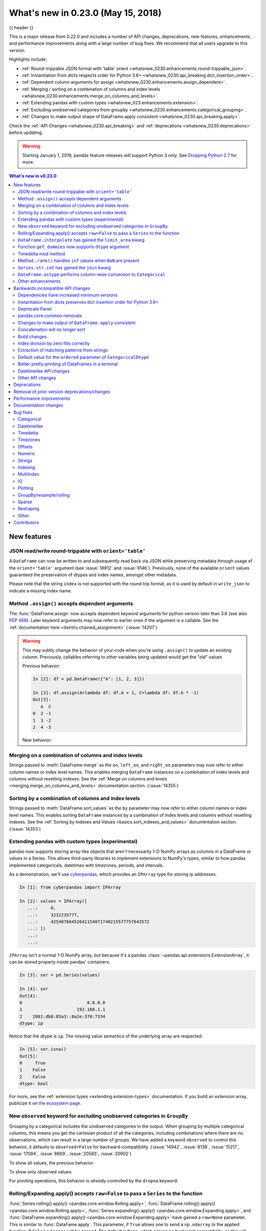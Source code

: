 .. _whatsnew_0230:

What's new in 0.23.0 (May 15, 2018)
-----------------------------------

{{ header }}

.. ipython:: python
   :suppress:

   from pandas import *  # noqa F401, F403


This is a major release from 0.22.0 and includes a number of API changes,
deprecations, new features, enhancements, and performance improvements along
with a large number of bug fixes. We recommend that all users upgrade to this
version.

Highlights include:

- :ref:`Round-trippable JSON format with 'table' orient <whatsnew_0230.enhancements.round-trippable_json>`.
- :ref:`Instantiation from dicts respects order for Python 3.6+ <whatsnew_0230.api_breaking.dict_insertion_order>`.
- :ref:`Dependent column arguments for assign <whatsnew_0230.enhancements.assign_dependent>`.
- :ref:`Merging / sorting on a combination of columns and index levels <whatsnew_0230.enhancements.merge_on_columns_and_levels>`.
- :ref:`Extending pandas with custom types <whatsnew_023.enhancements.extension>`.
- :ref:`Excluding unobserved categories from groupby <whatsnew_0230.enhancements.categorical_grouping>`.
- :ref:`Changes to make output shape of DataFrame.apply consistent <whatsnew_0230.api_breaking.apply>`.

Check the :ref:`API Changes <whatsnew_0230.api_breaking>` and :ref:`deprecations <whatsnew_0230.deprecations>` before updating.

.. warning::

   Starting January 1, 2019, pandas feature releases will support Python 3 only.
   See `Dropping Python 2.7 <https://pandas.pydata.org/pandas-docs/version/0.24/install.html#install-dropping-27>`_ for more.

.. contents:: What's new in v0.23.0
    :local:
    :backlinks: none
    :depth: 2

.. _whatsnew_0230.enhancements:

New features
~~~~~~~~~~~~

.. _whatsnew_0230.enhancements.round-trippable_json:

JSON read/write round-trippable with ``orient='table'``
^^^^^^^^^^^^^^^^^^^^^^^^^^^^^^^^^^^^^^^^^^^^^^^^^^^^^^^

A ``DataFrame`` can now be written to and subsequently read back via JSON while preserving metadata through usage of the ``orient='table'`` argument (see :issue:`18912` and :issue:`9146`). Previously, none of the available ``orient`` values guaranteed the preservation of dtypes and index names, amongst other metadata.

.. ipython:: python

   df = pd.DataFrame(
       {
           "foo": [1, 2, 3, 4],
           "bar": ["a", "b", "c", "d"],
           "baz": pd.date_range("2018-01-01", freq="d", periods=4),
           "qux": pd.Categorical(["a", "b", "c", "c"]),
       },
       index=pd.Index(range(4), name="idx"),
   )
   df
   df.dtypes
   df.to_json("test.json", orient="table")
   new_df = pd.read_json("test.json", orient="table")
   new_df
   new_df.dtypes

Please note that the string ``index`` is not supported with the round trip format, as it is used by default in ``write_json`` to indicate a missing index name.

.. ipython:: python
   :okwarning:

   df.index.name = "index"

   df.to_json("test.json", orient="table")
   new_df = pd.read_json("test.json", orient="table")
   new_df
   new_df.dtypes

.. ipython:: python
   :suppress:

   import os

   os.remove("test.json")


.. _whatsnew_0230.enhancements.assign_dependent:


Method ``.assign()`` accepts dependent arguments
^^^^^^^^^^^^^^^^^^^^^^^^^^^^^^^^^^^^^^^^^^^^^^^^

The :func:`DataFrame.assign` now accepts dependent keyword arguments for python version later than 3.6 (see also `PEP 468
<https://www.python.org/dev/peps/pep-0468/>`_). Later keyword arguments may now refer to earlier ones if the argument is a callable. See the
:ref:`documentation here <dsintro.chained_assignment>` (:issue:`14207`)

.. ipython:: python

    df = pd.DataFrame({"A": [1, 2, 3]})
    df
    df.assign(B=df.A, C=lambda x: x["A"] + x["B"])

.. warning::

  This may subtly change the behavior of your code when you're
  using ``.assign()`` to update an existing column. Previously, callables
  referring to other variables being updated would get the "old" values

  Previous behavior:

  .. code-block:: ipython

      In [2]: df = pd.DataFrame({"A": [1, 2, 3]})

      In [3]: df.assign(A=lambda df: df.A + 1, C=lambda df: df.A * -1)
      Out[3]:
         A  C
      0  2 -1
      1  3 -2
      2  4 -3

  New behavior:

  .. ipython:: python

      df.assign(A=df.A + 1, C=lambda df: df.A * -1)



.. _whatsnew_0230.enhancements.merge_on_columns_and_levels:

Merging on a combination of columns and index levels
^^^^^^^^^^^^^^^^^^^^^^^^^^^^^^^^^^^^^^^^^^^^^^^^^^^^

Strings passed to :meth:`DataFrame.merge` as the ``on``, ``left_on``, and ``right_on``
parameters may now refer to either column names or index level names.
This enables merging ``DataFrame`` instances on a combination of index levels
and columns without resetting indexes. See the :ref:`Merge on columns and
levels <merging.merge_on_columns_and_levels>` documentation section.
(:issue:`14355`)

.. ipython:: python

   left_index = pd.Index(["K0", "K0", "K1", "K2"], name="key1")

   left = pd.DataFrame(
       {
           "A": ["A0", "A1", "A2", "A3"],
           "B": ["B0", "B1", "B2", "B3"],
           "key2": ["K0", "K1", "K0", "K1"],
       },
       index=left_index,
   )

   right_index = pd.Index(["K0", "K1", "K2", "K2"], name="key1")

   right = pd.DataFrame(
       {
           "C": ["C0", "C1", "C2", "C3"],
           "D": ["D0", "D1", "D2", "D3"],
           "key2": ["K0", "K0", "K0", "K1"],
       },
       index=right_index,
   )

   left.merge(right, on=["key1", "key2"])

.. _whatsnew_0230.enhancements.sort_by_columns_and_levels:

Sorting by a combination of columns and index levels
^^^^^^^^^^^^^^^^^^^^^^^^^^^^^^^^^^^^^^^^^^^^^^^^^^^^

Strings passed to :meth:`DataFrame.sort_values` as the ``by`` parameter may
now refer to either column names or index level names.  This enables sorting
``DataFrame`` instances by a combination of index levels and columns without
resetting indexes. See the :ref:`Sorting by Indexes and Values
<basics.sort_indexes_and_values>` documentation section.
(:issue:`14353`)

.. ipython:: python

   # Build MultiIndex
   idx = pd.MultiIndex.from_tuples(
       [("a", 1), ("a", 2), ("a", 2), ("b", 2), ("b", 1), ("b", 1)]
   )
   idx.names = ["first", "second"]

   # Build DataFrame
   df_multi = pd.DataFrame({"A": np.arange(6, 0, -1)}, index=idx)
   df_multi

   # Sort by 'second' (index) and 'A' (column)
   df_multi.sort_values(by=["second", "A"])


.. _whatsnew_023.enhancements.extension:

Extending pandas with custom types (experimental)
^^^^^^^^^^^^^^^^^^^^^^^^^^^^^^^^^^^^^^^^^^^^^^^^^

pandas now supports storing array-like objects that aren't necessarily 1-D NumPy
arrays as columns in a DataFrame or values in a Series. This allows third-party
libraries to implement extensions to NumPy's types, similar to how pandas
implemented categoricals, datetimes with timezones, periods, and intervals.

As a demonstration, we'll use cyberpandas_, which provides an ``IPArray`` type
for storing ip addresses.

.. code-block:: ipython

   In [1]: from cyberpandas import IPArray

   In [2]: values = IPArray([
      ...:     0,
      ...:     3232235777,
      ...:     42540766452641154071740215577757643572
      ...: ])
      ...:
      ...:

``IPArray`` isn't a normal 1-D NumPy array, but because it's a pandas
:class:`~pandas.api.extensions.ExtensionArray`, it can be stored properly inside pandas' containers.

.. code-block:: ipython

   In [3]: ser = pd.Series(values)

   In [4]: ser
   Out[4]:
   0                         0.0.0.0
   1                     192.168.1.1
   2    2001:db8:85a3::8a2e:370:7334
   dtype: ip

Notice that the dtype is ``ip``. The missing value semantics of the underlying
array are respected:

.. code-block:: ipython

   In [5]: ser.isna()
   Out[5]:
   0     True
   1    False
   2    False
   dtype: bool

For more, see the :ref:`extension types <extending.extension-types>`
documentation. If you build an extension array, publicize it on `the ecosystem page <https://pandas.pydata.org/community/ecosystem.html>`_.

.. _cyberpandas: https://cyberpandas.readthedocs.io/en/latest/


.. _whatsnew_0230.enhancements.categorical_grouping:

New ``observed`` keyword for excluding unobserved categories in ``GroupBy``
^^^^^^^^^^^^^^^^^^^^^^^^^^^^^^^^^^^^^^^^^^^^^^^^^^^^^^^^^^^^^^^^^^^^^^^^^^^

Grouping by a categorical includes the unobserved categories in the output.
When grouping by multiple categorical columns, this means you get the cartesian product of all the
categories, including combinations where there are no observations, which can result in a large
number of groups. We have added a keyword ``observed`` to control this behavior, it defaults to
``observed=False`` for backward-compatibility. (:issue:`14942`, :issue:`8138`, :issue:`15217`, :issue:`17594`, :issue:`8669`, :issue:`20583`, :issue:`20902`)

.. ipython:: python

   cat1 = pd.Categorical(["a", "a", "b", "b"], categories=["a", "b", "z"], ordered=True)
   cat2 = pd.Categorical(["c", "d", "c", "d"], categories=["c", "d", "y"], ordered=True)
   df = pd.DataFrame({"A": cat1, "B": cat2, "values": [1, 2, 3, 4]})
   df["C"] = ["foo", "bar"] * 2
   df

To show all values, the previous behavior:

.. ipython:: python

   df.groupby(["A", "B", "C"], observed=False).count()


To show only observed values:

.. ipython:: python

   df.groupby(["A", "B", "C"], observed=True).count()

For pivoting operations, this behavior is *already* controlled by the ``dropna`` keyword:

.. ipython:: python

   cat1 = pd.Categorical(["a", "a", "b", "b"], categories=["a", "b", "z"], ordered=True)
   cat2 = pd.Categorical(["c", "d", "c", "d"], categories=["c", "d", "y"], ordered=True)
   df = pd.DataFrame({"A": cat1, "B": cat2, "values": [1, 2, 3, 4]})
   df

.. ipython:: python

   pd.pivot_table(df, values="values", index=["A", "B"], dropna=True)
   pd.pivot_table(df, values="values", index=["A", "B"], dropna=False)


.. _whatsnew_0230.enhancements.window_raw:

Rolling/Expanding.apply() accepts ``raw=False`` to pass a ``Series`` to the function
^^^^^^^^^^^^^^^^^^^^^^^^^^^^^^^^^^^^^^^^^^^^^^^^^^^^^^^^^^^^^^^^^^^^^^^^^^^^^^^^^^^^

:func:`Series.rolling().apply() <pandas.core.window.Rolling.apply>`, :func:`DataFrame.rolling().apply() <pandas.core.window.Rolling.apply>`,
:func:`Series.expanding().apply() <pandas.core.window.Expanding.apply>`, and :func:`DataFrame.expanding().apply() <pandas.core.window.Expanding.apply>` have gained a ``raw=None`` parameter.
This is similar to :func:`DataFame.apply`. This parameter, if ``True`` allows one to send a ``np.ndarray`` to the applied function. If ``False`` a ``Series`` will be passed. The
default is ``None``, which preserves backward compatibility, so this will default to ``True``, sending an ``np.ndarray``.
In a future version the default will be changed to ``False``, sending a ``Series``. (:issue:`5071`, :issue:`20584`)

.. ipython:: python

   s = pd.Series(np.arange(5), np.arange(5) + 1)
   s

Pass a ``Series``:

.. ipython:: python

   s.rolling(2, min_periods=1).apply(lambda x: x.iloc[-1], raw=False)

Mimic the original behavior of passing a ndarray:

.. ipython:: python

   s.rolling(2, min_periods=1).apply(lambda x: x[-1], raw=True)


.. _whatsnew_0210.enhancements.limit_area:

``DataFrame.interpolate`` has gained the ``limit_area`` kwarg
^^^^^^^^^^^^^^^^^^^^^^^^^^^^^^^^^^^^^^^^^^^^^^^^^^^^^^^^^^^^^

:meth:`DataFrame.interpolate` has gained a ``limit_area`` parameter to allow further control of which ``NaN`` s are replaced.
Use ``limit_area='inside'`` to fill only NaNs surrounded by valid values or use ``limit_area='outside'`` to fill only ``NaN`` s
outside the existing valid values while preserving those inside.  (:issue:`16284`) See the :ref:`full documentation here <missing_data.interp_limits>`.


.. ipython:: python

   ser = pd.Series([np.nan, np.nan, 5, np.nan, np.nan, np.nan, 13, np.nan, np.nan])
   ser

Fill one consecutive inside value in both directions

.. ipython:: python

   ser.interpolate(limit_direction="both", limit_area="inside", limit=1)

Fill all consecutive outside values backward

.. ipython:: python

   ser.interpolate(limit_direction="backward", limit_area="outside")

Fill all consecutive outside values in both directions

.. ipython:: python

   ser.interpolate(limit_direction="both", limit_area="outside")

.. _whatsnew_0210.enhancements.get_dummies_dtype:

Function ``get_dummies`` now supports ``dtype`` argument
^^^^^^^^^^^^^^^^^^^^^^^^^^^^^^^^^^^^^^^^^^^^^^^^^^^^^^^^

The :func:`get_dummies` now accepts a ``dtype`` argument, which specifies a dtype for the new columns. The default remains uint8. (:issue:`18330`)

.. ipython:: python

   df = pd.DataFrame({"a": [1, 2], "b": [3, 4], "c": [5, 6]})
   pd.get_dummies(df, columns=["c"]).dtypes
   pd.get_dummies(df, columns=["c"], dtype=bool).dtypes


.. _whatsnew_0230.enhancements.timedelta_mod:

Timedelta mod method
^^^^^^^^^^^^^^^^^^^^

``mod`` (%) and ``divmod`` operations are now defined on ``Timedelta`` objects
when operating with either timedelta-like or with numeric arguments.
See the :ref:`documentation here <timedeltas.mod_divmod>`. (:issue:`19365`)

.. ipython:: python

    td = pd.Timedelta(hours=37)
    td % pd.Timedelta(minutes=45)

.. _whatsnew_0230.enhancements.ran_inf:

Method ``.rank()`` handles ``inf`` values when ``NaN`` are present
^^^^^^^^^^^^^^^^^^^^^^^^^^^^^^^^^^^^^^^^^^^^^^^^^^^^^^^^^^^^^^^^^^

In previous versions, ``.rank()`` would assign ``inf`` elements ``NaN`` as their ranks. Now ranks are calculated properly. (:issue:`6945`)

.. ipython:: python

    s = pd.Series([-np.inf, 0, 1, np.nan, np.inf])
    s

Previous behavior:

.. code-block:: ipython

    In [11]: s.rank()
    Out[11]:
    0    1.0
    1    2.0
    2    3.0
    3    NaN
    4    NaN
    dtype: float64

Current behavior:

.. ipython:: python

    s.rank()

Furthermore, previously if you rank ``inf`` or ``-inf`` values together with ``NaN`` values, the calculation won't distinguish ``NaN`` from infinity when using 'top' or 'bottom' argument.

.. ipython:: python

    s = pd.Series([np.nan, np.nan, -np.inf, -np.inf])
    s

Previous behavior:

.. code-block:: ipython

    In [15]: s.rank(na_option='top')
    Out[15]:
    0    2.5
    1    2.5
    2    2.5
    3    2.5
    dtype: float64

Current behavior:

.. ipython:: python

    s.rank(na_option="top")

These bugs were squashed:

- Bug in :meth:`DataFrame.rank` and :meth:`Series.rank` when ``method='dense'`` and ``pct=True`` in which percentile ranks were not being used with the number of distinct observations (:issue:`15630`)
- Bug in :meth:`Series.rank` and :meth:`DataFrame.rank` when ``ascending='False'`` failed to return correct ranks for infinity if ``NaN`` were present (:issue:`19538`)
- Bug in :func:`DataFrameGroupBy.rank` where ranks were incorrect when both infinity and ``NaN`` were present (:issue:`20561`)


.. _whatsnew_0230.enhancements.str_cat_align:

``Series.str.cat`` has gained the ``join`` kwarg
^^^^^^^^^^^^^^^^^^^^^^^^^^^^^^^^^^^^^^^^^^^^^^^^

Previously, :meth:`Series.str.cat` did not -- in contrast to most of ``pandas`` -- align :class:`Series` on their index before concatenation (see :issue:`18657`).
The method has now gained a keyword ``join`` to control the manner of alignment, see examples below and :ref:`here <text.concatenate>`.

In v.0.23 ``join`` will default to None (meaning no alignment), but this default will change to ``'left'`` in a future version of pandas.

.. ipython:: python
   :okwarning:

    s = pd.Series(["a", "b", "c", "d"])
    t = pd.Series(["b", "d", "e", "c"], index=[1, 3, 4, 2])
    s.str.cat(t)
    s.str.cat(t, join="left", na_rep="-")

Furthermore, :meth:`Series.str.cat` now works for ``CategoricalIndex`` as well (previously raised a ``ValueError``; see :issue:`20842`).

.. _whatsnew_0230.enhancements.astype_category:

``DataFrame.astype`` performs column-wise conversion to ``Categorical``
^^^^^^^^^^^^^^^^^^^^^^^^^^^^^^^^^^^^^^^^^^^^^^^^^^^^^^^^^^^^^^^^^^^^^^^

:meth:`DataFrame.astype` can now perform column-wise conversion to ``Categorical`` by supplying the string ``'category'`` or
a :class:`~pandas.api.types.CategoricalDtype`. Previously, attempting this would raise a ``NotImplementedError``. See the
:ref:`categorical.objectcreation` section of the documentation for more details and examples. (:issue:`12860`, :issue:`18099`)

Supplying the string ``'category'`` performs column-wise conversion, with only labels appearing in a given column set as categories:

.. ipython:: python

    df = pd.DataFrame({"A": list("abca"), "B": list("bccd")})
    df = df.astype("category")
    df["A"].dtype
    df["B"].dtype


Supplying a ``CategoricalDtype`` will make the categories in each column consistent with the supplied dtype:

.. ipython:: python

    from pandas.api.types import CategoricalDtype

    df = pd.DataFrame({"A": list("abca"), "B": list("bccd")})
    cdt = CategoricalDtype(categories=list("abcd"), ordered=True)
    df = df.astype(cdt)
    df["A"].dtype
    df["B"].dtype


.. _whatsnew_0230.enhancements.other:

Other enhancements
^^^^^^^^^^^^^^^^^^

- Unary ``+`` now permitted for ``Series`` and ``DataFrame`` as  numeric operator (:issue:`16073`)
- Better support for :meth:`~pandas.io.formats.style.Styler.to_excel` output with the ``xlsxwriter`` engine. (:issue:`16149`)
- :func:`pandas.tseries.frequencies.to_offset` now accepts leading '+' signs e.g. '+1h'. (:issue:`18171`)
- :func:`MultiIndex.unique` now supports the ``level=`` argument, to get unique values from a specific index level (:issue:`17896`)
- :class:`pandas.io.formats.style.Styler` now has method ``hide_index()`` to determine whether the index will be rendered in output (:issue:`14194`)
- :class:`pandas.io.formats.style.Styler` now has method ``hide_columns()`` to determine whether columns will be hidden in output (:issue:`14194`)
- Improved wording of ``ValueError`` raised in :func:`to_datetime` when ``unit=`` is passed with a non-convertible value (:issue:`14350`)
- :func:`Series.fillna` now accepts a Series or a dict as a ``value`` for a categorical dtype (:issue:`17033`)
- :func:`pandas.read_clipboard` updated to use qtpy, falling back to PyQt5 and then PyQt4, adding compatibility with Python3 and multiple python-qt bindings (:issue:`17722`)
- Improved wording of ``ValueError`` raised in :func:`read_csv` when the ``usecols`` argument cannot match all columns. (:issue:`17301`)
- :func:`DataFrame.corrwith` now silently drops non-numeric columns when passed a Series. Before, an exception was raised (:issue:`18570`).
- :class:`IntervalIndex` now supports time zone aware ``Interval`` objects (:issue:`18537`, :issue:`18538`)
- :func:`Series` / :func:`DataFrame` tab completion also returns identifiers in the first level of a :func:`MultiIndex`. (:issue:`16326`)
- :func:`read_excel()` has gained the ``nrows`` parameter (:issue:`16645`)
- :meth:`DataFrame.append` can now in more cases preserve the type of the calling dataframe's columns (e.g. if both are ``CategoricalIndex``) (:issue:`18359`)
- :meth:`DataFrame.to_json` and :meth:`Series.to_json` now accept an ``index`` argument which allows the user to exclude the index from the JSON output (:issue:`17394`)
- ``IntervalIndex.to_tuples()`` has gained the ``na_tuple`` parameter to control whether NA is returned as a tuple of NA, or NA itself (:issue:`18756`)
- ``Categorical.rename_categories``, ``CategoricalIndex.rename_categories`` and :attr:`Series.cat.rename_categories`
  can now take a callable as their argument (:issue:`18862`)
- :class:`Interval` and :class:`IntervalIndex` have gained a ``length`` attribute (:issue:`18789`)
- ``Resampler`` objects now have a functioning :attr:`~pandas.core.resample.Resampler.pipe` method.
  Previously, calls to ``pipe`` were diverted to  the ``mean`` method (:issue:`17905`).
- :func:`~pandas.api.types.is_scalar` now returns ``True`` for ``DateOffset`` objects (:issue:`18943`).
- :func:`DataFrame.pivot` now accepts a list for the ``values=`` kwarg (:issue:`17160`).
- Added :func:`pandas.api.extensions.register_dataframe_accessor`,
  :func:`pandas.api.extensions.register_series_accessor`, and
  :func:`pandas.api.extensions.register_index_accessor`, accessor for libraries downstream of pandas
  to register custom accessors like ``.cat`` on pandas objects. See
  :ref:`Registering Custom Accessors <extending.register-accessors>` for more (:issue:`14781`).

- ``IntervalIndex.astype`` now supports conversions between subtypes when passed an ``IntervalDtype`` (:issue:`19197`)
- :class:`IntervalIndex` and its associated constructor methods (``from_arrays``, ``from_breaks``, ``from_tuples``) have gained a ``dtype`` parameter (:issue:`19262`)
- Added :func:`pandas.core.groupby.SeriesGroupBy.is_monotonic_increasing` and :func:`pandas.core.groupby.SeriesGroupBy.is_monotonic_decreasing` (:issue:`17015`)
- For subclassed ``DataFrames``, :func:`DataFrame.apply` will now preserve the ``Series`` subclass (if defined) when passing the data to the applied function (:issue:`19822`)
- :func:`DataFrame.from_dict` now accepts a ``columns`` argument that can be used to specify the column names when ``orient='index'`` is used (:issue:`18529`)
- Added option ``display.html.use_mathjax`` so `MathJax <https://www.mathjax.org/>`_ can be disabled when rendering tables in ``Jupyter`` notebooks (:issue:`19856`, :issue:`19824`)
- :func:`DataFrame.replace` now supports the ``method`` parameter, which can be used to specify the replacement method when ``to_replace`` is a scalar, list or tuple and ``value`` is ``None`` (:issue:`19632`)
- :meth:`Timestamp.month_name`, :meth:`DatetimeIndex.month_name`, and :meth:`Series.dt.month_name` are now available (:issue:`12805`)
- :meth:`Timestamp.day_name` and :meth:`DatetimeIndex.day_name` are now available to return day names with a specified locale (:issue:`12806`)
- :meth:`DataFrame.to_sql` now performs a multi-value insert if the underlying connection supports itk rather than inserting row by row.
  ``SQLAlchemy`` dialects supporting multi-value inserts include: ``mysql``, ``postgresql``, ``sqlite`` and any dialect with ``supports_multivalues_insert``. (:issue:`14315`, :issue:`8953`)
- :func:`read_html` now accepts a ``displayed_only`` keyword argument to controls whether or not hidden elements are parsed (``True`` by default) (:issue:`20027`)
- :func:`read_html` now reads all ``<tbody>`` elements in a ``<table>``, not just the first. (:issue:`20690`)
- :meth:`~pandas.core.window.Rolling.quantile` and :meth:`~pandas.core.window.Expanding.quantile` now accept the ``interpolation`` keyword, ``linear`` by default (:issue:`20497`)
- zip compression is supported via ``compression=zip`` in :func:`DataFrame.to_pickle`, :func:`Series.to_pickle`, :func:`DataFrame.to_csv`, :func:`Series.to_csv`, :func:`DataFrame.to_json`, :func:`Series.to_json`. (:issue:`17778`)
- :class:`~pandas.tseries.offsets.WeekOfMonth` constructor now supports ``n=0`` (:issue:`20517`).
- :class:`DataFrame` and :class:`Series` now support matrix multiplication (``@``) operator (:issue:`10259`) for Python>=3.5
- Updated :meth:`DataFrame.to_gbq` and :meth:`pandas.read_gbq` signature and documentation to reflect changes from
  the pandas-gbq library version 0.4.0. Adds intersphinx mapping to pandas-gbq
  library. (:issue:`20564`)
- Added new writer for exporting Stata dta files in version 117, ``StataWriter117``.  This format supports exporting strings with lengths up to 2,000,000 characters (:issue:`16450`)
- :func:`to_hdf` and :func:`read_hdf` now accept an ``errors`` keyword argument to control encoding error handling (:issue:`20835`)
- :func:`cut` has gained the ``duplicates='raise'|'drop'`` option to control whether to raise on duplicated edges (:issue:`20947`)
- :func:`date_range`, :func:`timedelta_range`, and :func:`interval_range` now return a linearly spaced index if ``start``, ``stop``, and ``periods`` are specified, but ``freq`` is not. (:issue:`20808`, :issue:`20983`, :issue:`20976`)

.. _whatsnew_0230.api_breaking:

Backwards incompatible API changes
~~~~~~~~~~~~~~~~~~~~~~~~~~~~~~~~~~

.. _whatsnew_0230.api_breaking.deps:

Dependencies have increased minimum versions
^^^^^^^^^^^^^^^^^^^^^^^^^^^^^^^^^^^^^^^^^^^^

We have updated our minimum supported versions of dependencies (:issue:`15184`).
If installed, we now require:

+-----------------+-----------------+----------+---------------+
| Package         | Minimum Version | Required |     Issue     |
+=================+=================+==========+===============+
| python-dateutil | 2.5.0           |    X     | :issue:`15184`|
+-----------------+-----------------+----------+---------------+
| openpyxl        | 2.4.0           |          | :issue:`15184`|
+-----------------+-----------------+----------+---------------+
| beautifulsoup4  | 4.2.1           |          | :issue:`20082`|
+-----------------+-----------------+----------+---------------+
| setuptools      | 24.2.0          |          | :issue:`20698`|
+-----------------+-----------------+----------+---------------+

.. _whatsnew_0230.api_breaking.dict_insertion_order:

Instantiation from dicts preserves dict insertion order for Python 3.6+
^^^^^^^^^^^^^^^^^^^^^^^^^^^^^^^^^^^^^^^^^^^^^^^^^^^^^^^^^^^^^^^^^^^^^^^

Until Python 3.6, dicts in Python had no formally defined ordering. For Python
version 3.6 and later, dicts are ordered by insertion order, see
`PEP 468 <https://www.python.org/dev/peps/pep-0468/>`_.
pandas will use the dict's insertion order, when creating a ``Series`` or
``DataFrame`` from a dict and you're using Python version 3.6 or
higher. (:issue:`19884`)

Previous behavior (and current behavior if on Python < 3.6):

.. code-block:: ipython

    In [16]: pd.Series({'Income': 2000,
       ....:            'Expenses': -1500,
       ....:            'Taxes': -200,
       ....:            'Net result': 300})
    Out[16]:
    Expenses     -1500
    Income        2000
    Net result     300
    Taxes         -200
    dtype: int64

Note the Series above is ordered alphabetically by the index values.

New behavior (for Python >= 3.6):

.. ipython:: python

    pd.Series({"Income": 2000, "Expenses": -1500, "Taxes": -200, "Net result": 300})

Notice that the Series is now ordered by insertion order. This new behavior is
used for all relevant pandas types (``Series``, ``DataFrame``, ``SparseSeries``
and ``SparseDataFrame``).

If you wish to retain the old behavior while using Python >= 3.6, you can use
``.sort_index()``:

.. ipython:: python

    pd.Series(
        {"Income": 2000, "Expenses": -1500, "Taxes": -200, "Net result": 300}
    ).sort_index()

.. _whatsnew_0230.api_breaking.deprecate_panel:

Deprecate Panel
^^^^^^^^^^^^^^^

``Panel`` was deprecated in the 0.20.x release, showing as a ``DeprecationWarning``. Using ``Panel`` will now show a ``FutureWarning``. The recommended way to represent 3-D data are
with a ``MultiIndex`` on a ``DataFrame`` via the :meth:`~Panel.to_frame` or with the `xarray package <http://xarray.pydata.org/en/stable/>`__. pandas
provides a :meth:`~Panel.to_xarray` method to automate this conversion (:issue:`13563`, :issue:`18324`).

.. code-block:: ipython

    In [75]: import pandas._testing as tm

    In [76]: p = tm.makePanel()

    In [77]: p
    Out[77]:
    <class 'pandas.core.panel.Panel'>
    Dimensions: 3 (items) x 3 (major_axis) x 4 (minor_axis)
    Items axis: ItemA to ItemC
    Major_axis axis: 2000-01-03 00:00:00 to 2000-01-05 00:00:00
    Minor_axis axis: A to D

Convert to a MultiIndex DataFrame

.. code-block:: ipython

    In [78]: p.to_frame()
    Out[78]:
                         ItemA     ItemB     ItemC
    major      minor
    2000-01-03 A      0.469112  0.721555  0.404705
               B     -1.135632  0.271860 -1.039268
               C      0.119209  0.276232 -1.344312
               D     -2.104569  0.113648 -0.109050
    2000-01-04 A     -0.282863 -0.706771  0.577046
               B      1.212112 -0.424972 -0.370647
               C     -1.044236 -1.087401  0.844885
               D     -0.494929 -1.478427  1.643563
    2000-01-05 A     -1.509059 -1.039575 -1.715002
               B     -0.173215  0.567020 -1.157892
               C     -0.861849 -0.673690  1.075770
               D      1.071804  0.524988 -1.469388

    [12 rows x 3 columns]

Convert to an xarray DataArray

.. code-block:: ipython

    In [79]: p.to_xarray()
    Out[79]:
    <xarray.DataArray (items: 3, major_axis: 3, minor_axis: 4)>
    array([[[ 0.469112, -1.135632,  0.119209, -2.104569],
            [-0.282863,  1.212112, -1.044236, -0.494929],
            [-1.509059, -0.173215, -0.861849,  1.071804]],

           [[ 0.721555,  0.27186 ,  0.276232,  0.113648],
            [-0.706771, -0.424972, -1.087401, -1.478427],
            [-1.039575,  0.56702 , -0.67369 ,  0.524988]],

           [[ 0.404705, -1.039268, -1.344312, -0.10905 ],
            [ 0.577046, -0.370647,  0.844885,  1.643563],
            [-1.715002, -1.157892,  1.07577 , -1.469388]]])
    Coordinates:
      * items       (items) object 'ItemA' 'ItemB' 'ItemC'
      * major_axis  (major_axis) datetime64[ns] 2000-01-03 2000-01-04 2000-01-05
      * minor_axis  (minor_axis) object 'A' 'B' 'C' 'D'


.. _whatsnew_0230.api_breaking.core_common:

pandas.core.common removals
^^^^^^^^^^^^^^^^^^^^^^^^^^^

The following error & warning messages are removed from ``pandas.core.common`` (:issue:`13634`, :issue:`19769`):

- ``PerformanceWarning``
- ``UnsupportedFunctionCall``
- ``UnsortedIndexError``
- ``AbstractMethodError``

These are available from import from ``pandas.errors`` (since 0.19.0).


.. _whatsnew_0230.api_breaking.apply:

Changes to make output of ``DataFrame.apply`` consistent
^^^^^^^^^^^^^^^^^^^^^^^^^^^^^^^^^^^^^^^^^^^^^^^^^^^^^^^^

:func:`DataFrame.apply` was inconsistent when applying an arbitrary user-defined-function that returned a list-like with ``axis=1``. Several bugs and inconsistencies
are resolved. If the applied function returns a Series, then pandas will return a DataFrame; otherwise a Series will be returned, this includes the case
where a list-like (e.g. ``tuple`` or ``list`` is returned) (:issue:`16353`, :issue:`17437`, :issue:`17970`, :issue:`17348`, :issue:`17892`, :issue:`18573`,
:issue:`17602`, :issue:`18775`, :issue:`18901`, :issue:`18919`).

.. ipython:: python

    df = pd.DataFrame(np.tile(np.arange(3), 6).reshape(6, -1) + 1, columns=["A", "B", "C"])
    df

Previous behavior: if the returned shape happened to match the length of original columns, this would return a ``DataFrame``.
If the return shape did not match, a ``Series`` with lists was returned.

.. code-block:: python

   In [3]: df.apply(lambda x: [1, 2, 3], axis=1)
   Out[3]:
      A  B  C
   0  1  2  3
   1  1  2  3
   2  1  2  3
   3  1  2  3
   4  1  2  3
   5  1  2  3

   In [4]: df.apply(lambda x: [1, 2], axis=1)
   Out[4]:
   0    [1, 2]
   1    [1, 2]
   2    [1, 2]
   3    [1, 2]
   4    [1, 2]
   5    [1, 2]
   dtype: object


New behavior: When the applied function returns a list-like, this will now *always* return a ``Series``.

.. ipython:: python

    df.apply(lambda x: [1, 2, 3], axis=1)
    df.apply(lambda x: [1, 2], axis=1)

To have expanded columns, you can use ``result_type='expand'``

.. ipython:: python

    df.apply(lambda x: [1, 2, 3], axis=1, result_type="expand")

To broadcast the result across the original columns (the old behaviour for
list-likes of the correct length), you can use ``result_type='broadcast'``.
The shape must match the original columns.

.. ipython:: python

    df.apply(lambda x: [1, 2, 3], axis=1, result_type="broadcast")

Returning a ``Series`` allows one to control the exact return structure and column names:

.. ipython:: python

    df.apply(lambda x: pd.Series([1, 2, 3], index=["D", "E", "F"]), axis=1)

.. _whatsnew_0230.api_breaking.concat:

Concatenation will no longer sort
^^^^^^^^^^^^^^^^^^^^^^^^^^^^^^^^^

In a future version of pandas :func:`pandas.concat` will no longer sort the non-concatenation axis when it is not already aligned.
The current behavior is the same as the previous (sorting), but now a warning is issued when ``sort`` is not specified and the non-concatenation axis is not aligned (:issue:`4588`).

.. ipython:: python
   :okwarning:

   df1 = pd.DataFrame({"a": [1, 2], "b": [1, 2]}, columns=["b", "a"])
   df2 = pd.DataFrame({"a": [4, 5]})

   pd.concat([df1, df2])

To keep the previous behavior (sorting) and silence the warning, pass ``sort=True``

.. ipython:: python

   pd.concat([df1, df2], sort=True)

To accept the future behavior (no sorting), pass ``sort=False``

.. ipython

   pd.concat([df1, df2], sort=False)

Note that this change also applies to :meth:`DataFrame.append`, which has also received a ``sort`` keyword for controlling this behavior.


.. _whatsnew_0230.api_breaking.build_changes:

Build changes
^^^^^^^^^^^^^

- Building pandas for development now requires ``cython >= 0.24`` (:issue:`18613`)
- Building from source now explicitly requires ``setuptools`` in ``setup.py`` (:issue:`18113`)
- Updated conda recipe to be in compliance with conda-build 3.0+ (:issue:`18002`)

.. _whatsnew_0230.api_breaking.index_division_by_zero:

Index division by zero fills correctly
^^^^^^^^^^^^^^^^^^^^^^^^^^^^^^^^^^^^^^

Division operations on ``Index`` and subclasses will now fill division of positive numbers by zero with ``np.inf``, division of negative numbers by zero with ``-np.inf`` and ``0 / 0`` with ``np.nan``.  This matches existing ``Series`` behavior. (:issue:`19322`, :issue:`19347`)

Previous behavior:

.. code-block:: ipython

    In [6]: index = pd.Int64Index([-1, 0, 1])

    In [7]: index / 0
    Out[7]: Int64Index([0, 0, 0], dtype='int64')

    # Previous behavior yielded different results depending on the type of zero in the divisor
    In [8]: index / 0.0
    Out[8]: Float64Index([-inf, nan, inf], dtype='float64')

    In [9]: index = pd.UInt64Index([0, 1])

    In [10]: index / np.array([0, 0], dtype=np.uint64)
    Out[10]: UInt64Index([0, 0], dtype='uint64')

    In [11]: pd.RangeIndex(1, 5) / 0
    ZeroDivisionError: integer division or modulo by zero

Current behavior:

.. code-block:: ipython

    In [12]: index = pd.Int64Index([-1, 0, 1])
    # division by zero gives -infinity where negative,
    # +infinity where positive, and NaN for 0 / 0
    In [13]: index / 0

    # The result of division by zero should not depend on
    # whether the zero is int or float
    In [14]: index / 0.0

    In [15]: index = pd.UInt64Index([0, 1])
    In [16]: index / np.array([0, 0], dtype=np.uint64)

    In [17]: pd.RangeIndex(1, 5) / 0

.. _whatsnew_0230.api_breaking.extract:

Extraction of matching patterns from strings
^^^^^^^^^^^^^^^^^^^^^^^^^^^^^^^^^^^^^^^^^^^^

By default, extracting matching patterns from strings with :func:`str.extract` used to return a
``Series`` if a single group was being extracted (a ``DataFrame`` if more than one group was
extracted). As of pandas 0.23.0 :func:`str.extract` always returns a ``DataFrame``, unless
``expand`` is set to ``False``. Finally, ``None`` was an accepted value for
the ``expand`` parameter (which was equivalent to ``False``), but now raises a ``ValueError``. (:issue:`11386`)

Previous behavior:

.. code-block:: ipython

    In [1]: s = pd.Series(['number 10', '12 eggs'])

    In [2]: extracted = s.str.extract(r'.*(\d\d).*')

    In [3]: extracted
    Out [3]:
    0    10
    1    12
    dtype: object

    In [4]: type(extracted)
    Out [4]:
    pandas.core.series.Series

New behavior:

.. ipython:: python

    s = pd.Series(["number 10", "12 eggs"])
    extracted = s.str.extract(r".*(\d\d).*")
    extracted
    type(extracted)

To restore previous behavior, simply set ``expand`` to ``False``:

.. ipython:: python

    s = pd.Series(["number 10", "12 eggs"])
    extracted = s.str.extract(r".*(\d\d).*", expand=False)
    extracted
    type(extracted)

.. _whatsnew_0230.api_breaking.cdt_ordered:

Default value for the ``ordered`` parameter of ``CategoricalDtype``
^^^^^^^^^^^^^^^^^^^^^^^^^^^^^^^^^^^^^^^^^^^^^^^^^^^^^^^^^^^^^^^^^^^

The default value of the ``ordered`` parameter for :class:`~pandas.api.types.CategoricalDtype` has changed from ``False`` to ``None`` to allow updating of ``categories`` without impacting ``ordered``.  Behavior should remain consistent for downstream objects, such as :class:`Categorical` (:issue:`18790`)

In previous versions, the default value for the ``ordered`` parameter was ``False``.  This could potentially lead to the ``ordered`` parameter unintentionally being changed from ``True`` to ``False`` when users attempt to update ``categories`` if ``ordered`` is not explicitly specified, as it would silently default to ``False``.  The new behavior for ``ordered=None`` is to retain the existing value of ``ordered``.

New behavior:

.. code-block:: ipython

    In [2]: from pandas.api.types import CategoricalDtype

    In [3]: cat = pd.Categorical(list('abcaba'), ordered=True, categories=list('cba'))

    In [4]: cat
    Out[4]:
    [a, b, c, a, b, a]
    Categories (3, object): [c < b < a]

    In [5]: cdt = CategoricalDtype(categories=list('cbad'))

    In [6]: cat.astype(cdt)
    Out[6]:
    [a, b, c, a, b, a]
    Categories (4, object): [c < b < a < d]

Notice in the example above that the converted ``Categorical`` has retained ``ordered=True``.  Had the default value for ``ordered`` remained as ``False``, the converted ``Categorical`` would have become unordered, despite ``ordered=False`` never being explicitly specified.  To change the value of ``ordered``, explicitly pass it to the new dtype, e.g. ``CategoricalDtype(categories=list('cbad'), ordered=False)``.

Note that the unintentional conversion of ``ordered`` discussed above did not arise in previous versions due to separate bugs that prevented ``astype`` from doing any type of category to category conversion (:issue:`10696`, :issue:`18593`).  These bugs have been fixed in this release, and motivated changing the default value of ``ordered``.

.. _whatsnew_0230.api_breaking.pretty_printing:

Better pretty-printing of DataFrames in a terminal
^^^^^^^^^^^^^^^^^^^^^^^^^^^^^^^^^^^^^^^^^^^^^^^^^^
Previously, the default value for the maximum number of columns was
``pd.options.display.max_columns=20``. This meant that relatively wide data
frames would not fit within the terminal width, and pandas would introduce line
breaks to display these 20 columns. This resulted in an output that was
relatively difficult to read:

.. image:: ../_static/print_df_old.png

If Python runs in a terminal, the maximum number of columns is now determined
automatically so that the printed data frame fits within the current terminal
width (``pd.options.display.max_columns=0``) (:issue:`17023`). If Python runs
as a Jupyter kernel (such as the Jupyter QtConsole or a Jupyter notebook, as
well as in many IDEs), this value cannot be inferred automatically and is thus
set to ``20`` as in previous versions. In a terminal, this results in a much
nicer output:

.. image:: ../_static/print_df_new.png

Note that if you don't like the new default, you can always set this option
yourself. To revert to the old setting, you can run this line:

.. code-block:: python

  pd.options.display.max_columns = 20

.. _whatsnew_0230.api.datetimelike:

Datetimelike API changes
^^^^^^^^^^^^^^^^^^^^^^^^

- The default ``Timedelta`` constructor now accepts an ``ISO 8601 Duration`` string as an argument (:issue:`19040`)
- Subtracting ``NaT`` from a :class:`Series` with ``dtype='datetime64[ns]'`` returns a ``Series`` with ``dtype='timedelta64[ns]'`` instead of ``dtype='datetime64[ns]'`` (:issue:`18808`)
- Addition or subtraction of ``NaT`` from :class:`TimedeltaIndex` will return ``TimedeltaIndex`` instead of ``DatetimeIndex`` (:issue:`19124`)
- :func:`DatetimeIndex.shift` and :func:`TimedeltaIndex.shift` will now raise ``NullFrequencyError`` (which subclasses ``ValueError``, which was raised in older versions) when the index object frequency is ``None`` (:issue:`19147`)
- Addition and subtraction of ``NaN`` from a :class:`Series` with ``dtype='timedelta64[ns]'`` will raise a ``TypeError`` instead of treating the ``NaN`` as ``NaT`` (:issue:`19274`)
- ``NaT`` division with :class:`datetime.timedelta` will now return ``NaN`` instead of raising (:issue:`17876`)
- Operations between a :class:`Series` with dtype ``dtype='datetime64[ns]'`` and a :class:`PeriodIndex` will correctly raises ``TypeError`` (:issue:`18850`)
- Subtraction of :class:`Series` with timezone-aware ``dtype='datetime64[ns]'`` with mismatched timezones will raise ``TypeError`` instead of ``ValueError`` (:issue:`18817`)
- :class:`Timestamp` will no longer silently ignore unused or invalid ``tz`` or ``tzinfo`` keyword arguments (:issue:`17690`)
- :class:`Timestamp` will no longer silently ignore invalid ``freq`` arguments (:issue:`5168`)
- :class:`CacheableOffset` and :class:`WeekDay` are no longer available in the ``pandas.tseries.offsets`` module (:issue:`17830`)
- ``pandas.tseries.frequencies.get_freq_group()`` and ``pandas.tseries.frequencies.DAYS`` are removed from the public API (:issue:`18034`)
- :func:`Series.truncate` and :func:`DataFrame.truncate` will raise a ``ValueError`` if the index is not sorted instead of an unhelpful ``KeyError`` (:issue:`17935`)
- :attr:`Series.first` and :attr:`DataFrame.first` will now raise a ``TypeError``
  rather than ``NotImplementedError`` when index is not a :class:`DatetimeIndex` (:issue:`20725`).
- :attr:`Series.last` and :attr:`DataFrame.last` will now raise a ``TypeError``
  rather than ``NotImplementedError`` when index is not a :class:`DatetimeIndex` (:issue:`20725`).
- Restricted ``DateOffset`` keyword arguments. Previously, ``DateOffset`` subclasses allowed arbitrary keyword arguments which could lead to unexpected behavior. Now, only valid arguments will be accepted. (:issue:`17176`, :issue:`18226`).
- :func:`pandas.merge` provides a more informative error message when trying to merge on timezone-aware and timezone-naive columns (:issue:`15800`)
- For :class:`DatetimeIndex` and :class:`TimedeltaIndex` with ``freq=None``, addition or subtraction of integer-dtyped array or ``Index`` will raise ``NullFrequencyError`` instead of ``TypeError`` (:issue:`19895`)
- :class:`Timestamp` constructor now accepts a ``nanosecond`` keyword or positional argument (:issue:`18898`)
- :class:`DatetimeIndex` will now raise an ``AttributeError`` when the ``tz`` attribute is set after instantiation (:issue:`3746`)
- :class:`DatetimeIndex` with a ``pytz`` timezone will now return a consistent ``pytz`` timezone (:issue:`18595`)

.. _whatsnew_0230.api.other:

Other API changes
^^^^^^^^^^^^^^^^^

- :func:`Series.astype` and :func:`Index.astype` with an incompatible dtype will now raise a ``TypeError`` rather than a ``ValueError`` (:issue:`18231`)
- ``Series`` construction with an ``object`` dtyped tz-aware datetime and ``dtype=object`` specified, will now return an ``object`` dtyped ``Series``, previously this would infer the datetime dtype (:issue:`18231`)
- A :class:`Series` of ``dtype=category`` constructed from an empty ``dict`` will now have categories of ``dtype=object`` rather than ``dtype=float64``, consistently with the case in which an empty list is passed (:issue:`18515`)
- All-NaN levels in a ``MultiIndex`` are now assigned ``float`` rather than ``object`` dtype, promoting consistency with ``Index`` (:issue:`17929`).
- Levels names of a ``MultiIndex`` (when not None) are now required to be unique: trying to create a ``MultiIndex`` with repeated names will raise a ``ValueError`` (:issue:`18872`)
- Both construction and renaming of ``Index``/``MultiIndex`` with non-hashable ``name``/``names`` will now raise ``TypeError`` (:issue:`20527`)
- :func:`Index.map` can now accept ``Series`` and dictionary input objects (:issue:`12756`, :issue:`18482`, :issue:`18509`).
- :func:`DataFrame.unstack` will now default to filling with ``np.nan`` for ``object`` columns. (:issue:`12815`)
- :class:`IntervalIndex` constructor will raise if the ``closed`` parameter conflicts with how the input data is inferred to be closed (:issue:`18421`)
- Inserting missing values into indexes will work for all types of indexes and automatically insert the correct type of missing value (``NaN``, ``NaT``, etc.) regardless of the type passed in (:issue:`18295`)
- When created with duplicate labels, ``MultiIndex`` now raises a ``ValueError``. (:issue:`17464`)
- :func:`Series.fillna` now raises a ``TypeError`` instead of a ``ValueError`` when passed a list, tuple or DataFrame as a ``value`` (:issue:`18293`)
- :func:`pandas.DataFrame.merge` no longer casts a ``float`` column to ``object`` when merging on ``int`` and ``float`` columns (:issue:`16572`)
- :func:`pandas.merge` now raises a ``ValueError`` when trying to merge on incompatible data types (:issue:`9780`)
- The default NA value for :class:`UInt64Index` has changed from 0 to ``NaN``, which impacts methods that mask with NA, such as ``UInt64Index.where()`` (:issue:`18398`)
- Refactored ``setup.py`` to use ``find_packages`` instead of explicitly listing out all subpackages (:issue:`18535`)
- Rearranged the order of keyword arguments in :func:`read_excel()` to align with :func:`read_csv()` (:issue:`16672`)
- :func:`wide_to_long` previously kept numeric-like suffixes as ``object`` dtype. Now they are cast to numeric if possible (:issue:`17627`)
- In :func:`read_excel`, the ``comment`` argument is now exposed as a named parameter (:issue:`18735`)
- Rearranged the order of keyword arguments in :func:`read_excel()` to align with :func:`read_csv()` (:issue:`16672`)
- The options ``html.border`` and ``mode.use_inf_as_null`` were deprecated in prior versions, these will now show ``FutureWarning`` rather than a ``DeprecationWarning`` (:issue:`19003`)
- :class:`IntervalIndex` and ``IntervalDtype`` no longer support categorical, object, and string subtypes (:issue:`19016`)
- ``IntervalDtype`` now returns ``True`` when compared against ``'interval'`` regardless of subtype, and ``IntervalDtype.name`` now returns ``'interval'`` regardless of subtype (:issue:`18980`)
- ``KeyError`` now raises instead of ``ValueError`` in :meth:`~DataFrame.drop`, :meth:`~Panel.drop`, :meth:`~Series.drop`, :meth:`~Index.drop` when dropping a non-existent element in an axis with duplicates (:issue:`19186`)
- :func:`Series.to_csv` now accepts a ``compression`` argument that works in the same way as the ``compression`` argument in :func:`DataFrame.to_csv` (:issue:`18958`)
- Set operations (union, difference...) on :class:`IntervalIndex` with incompatible index types will now raise a ``TypeError`` rather than a ``ValueError`` (:issue:`19329`)
- :class:`DateOffset` objects render more simply, e.g. ``<DateOffset: days=1>`` instead of ``<DateOffset: kwds={'days': 1}>`` (:issue:`19403`)
- ``Categorical.fillna`` now validates its ``value`` and ``method`` keyword arguments. It now raises when both or none are specified, matching the behavior of :meth:`Series.fillna` (:issue:`19682`)
- ``pd.to_datetime('today')`` now returns a datetime, consistent with ``pd.Timestamp('today')``; previously ``pd.to_datetime('today')`` returned a ``.normalized()`` datetime (:issue:`19935`)
- :func:`Series.str.replace` now takes an optional ``regex`` keyword which, when set to ``False``, uses literal string replacement rather than regex replacement (:issue:`16808`)
- :func:`DatetimeIndex.strftime` and :func:`PeriodIndex.strftime` now return an ``Index`` instead of a numpy array to be consistent with similar accessors (:issue:`20127`)
- Constructing a Series from a list of length 1 no longer broadcasts this list when a longer index is specified (:issue:`19714`, :issue:`20391`).
- :func:`DataFrame.to_dict` with ``orient='index'`` no longer casts int columns to float for a DataFrame with only int and float columns (:issue:`18580`)
- A user-defined-function that is passed to :func:`Series.rolling().aggregate() <pandas.core.window.Rolling.aggregate>`, :func:`DataFrame.rolling().aggregate() <pandas.core.window.Rolling.aggregate>`, or its expanding cousins, will now *always* be passed a ``Series``, rather than a ``np.array``; ``.apply()`` only has the ``raw`` keyword, see :ref:`here <whatsnew_0230.enhancements.window_raw>`. This is consistent with the signatures of ``.aggregate()`` across pandas (:issue:`20584`)
- Rolling and Expanding types raise ``NotImplementedError`` upon iteration (:issue:`11704`).

.. _whatsnew_0230.deprecations:

Deprecations
~~~~~~~~~~~~

- ``Series.from_array`` and ``SparseSeries.from_array`` are deprecated. Use the normal constructor ``Series(..)`` and ``SparseSeries(..)`` instead (:issue:`18213`).
- ``DataFrame.as_matrix`` is deprecated. Use ``DataFrame.values`` instead (:issue:`18458`).
- ``Series.asobject``, ``DatetimeIndex.asobject``, ``PeriodIndex.asobject`` and ``TimeDeltaIndex.asobject`` have been deprecated. Use ``.astype(object)`` instead (:issue:`18572`)
- Grouping by a tuple of keys now emits a ``FutureWarning`` and is deprecated.
  In the future, a tuple passed to ``'by'`` will always refer to a single key
  that is the actual tuple, instead of treating the tuple as multiple keys. To
  retain the previous behavior, use a list instead of a tuple (:issue:`18314`)
- ``Series.valid`` is deprecated. Use :meth:`Series.dropna` instead (:issue:`18800`).
- :func:`read_excel` has deprecated the ``skip_footer`` parameter. Use ``skipfooter`` instead (:issue:`18836`)
- :meth:`ExcelFile.parse` has deprecated ``sheetname`` in favor of ``sheet_name`` for consistency with :func:`read_excel` (:issue:`20920`).
- The ``is_copy`` attribute is deprecated and will be removed in a future version (:issue:`18801`).
- ``IntervalIndex.from_intervals`` is deprecated in favor of the :class:`IntervalIndex` constructor (:issue:`19263`)
- ``DataFrame.from_items`` is deprecated. Use :func:`DataFrame.from_dict` instead, or ``DataFrame.from_dict(OrderedDict())`` if you wish to preserve the key order (:issue:`17320`, :issue:`17312`)
- Indexing a :class:`MultiIndex` or a :class:`FloatIndex` with a list containing some missing keys will now show a :class:`FutureWarning`, which is consistent with other types of indexes (:issue:`17758`).

- The ``broadcast`` parameter of ``.apply()`` is deprecated in favor of ``result_type='broadcast'`` (:issue:`18577`)
- The ``reduce`` parameter of ``.apply()`` is deprecated in favor of ``result_type='reduce'`` (:issue:`18577`)
- The ``order`` parameter of :func:`factorize` is deprecated and will be removed in a future release (:issue:`19727`)
- :attr:`Timestamp.weekday_name`, :attr:`DatetimeIndex.weekday_name`, and :attr:`Series.dt.weekday_name` are deprecated in favor of :meth:`Timestamp.day_name`, :meth:`DatetimeIndex.day_name`, and :meth:`Series.dt.day_name` (:issue:`12806`)

- ``pandas.tseries.plotting.tsplot`` is deprecated. Use :func:`Series.plot` instead (:issue:`18627`)
- ``Index.summary()`` is deprecated and will be removed in a future version (:issue:`18217`)
- ``NDFrame.get_ftype_counts()`` is deprecated and will be removed in a future version (:issue:`18243`)
- The ``convert_datetime64`` parameter in :func:`DataFrame.to_records` has been deprecated and will be removed in a future version. The NumPy bug motivating this parameter has been resolved. The default value for this parameter has also changed from ``True`` to ``None`` (:issue:`18160`).
- :func:`Series.rolling().apply() <pandas.core.window.Rolling.apply>`, :func:`DataFrame.rolling().apply() <pandas.core.window.Rolling.apply>`,
  :func:`Series.expanding().apply() <pandas.core.window.Expanding.apply>`, and :func:`DataFrame.expanding().apply() <pandas.core.window.Expanding.apply>` have deprecated passing an ``np.array`` by default. One will need to pass the new ``raw`` parameter to be explicit about what is passed (:issue:`20584`)
- The ``data``, ``base``, ``strides``, ``flags`` and ``itemsize`` properties
  of the ``Series`` and ``Index`` classes have been deprecated and will be
  removed in a future version (:issue:`20419`).
- ``DatetimeIndex.offset`` is deprecated. Use ``DatetimeIndex.freq`` instead (:issue:`20716`)
- Floor division between an integer ndarray and a :class:`Timedelta` is deprecated. Divide by :attr:`Timedelta.value` instead (:issue:`19761`)
- Setting ``PeriodIndex.freq`` (which was not guaranteed to work correctly) is deprecated. Use :meth:`PeriodIndex.asfreq` instead (:issue:`20678`)
- ``Index.get_duplicates()`` is deprecated and will be removed in a future version (:issue:`20239`)
- The previous default behavior of negative indices in ``Categorical.take`` is deprecated. In a future version it will change from meaning missing values to meaning positional indices from the right. The future behavior is consistent with :meth:`Series.take` (:issue:`20664`).
- Passing multiple axes to the ``axis`` parameter in :func:`DataFrame.dropna` has been deprecated and will be removed in a future version (:issue:`20987`)


.. _whatsnew_0230.prior_deprecations:

Removal of prior version deprecations/changes
~~~~~~~~~~~~~~~~~~~~~~~~~~~~~~~~~~~~~~~~~~~~~

- Warnings against the obsolete usage ``Categorical(codes, categories)``, which were emitted for instance when the first two arguments to ``Categorical()`` had different dtypes, and recommended the use of ``Categorical.from_codes``, have now been removed (:issue:`8074`)
- The ``levels`` and ``labels`` attributes of a ``MultiIndex`` can no longer be set directly (:issue:`4039`).
- ``pd.tseries.util.pivot_annual`` has been removed (deprecated since v0.19). Use ``pivot_table`` instead (:issue:`18370`)
- ``pd.tseries.util.isleapyear`` has been removed (deprecated since v0.19). Use ``.is_leap_year`` property in Datetime-likes instead (:issue:`18370`)
- ``pd.ordered_merge`` has been removed (deprecated since v0.19). Use ``pd.merge_ordered`` instead (:issue:`18459`)
- The ``SparseList`` class has been removed (:issue:`14007`)
- The ``pandas.io.wb`` and ``pandas.io.data`` stub modules have been removed (:issue:`13735`)
- ``Categorical.from_array`` has been removed (:issue:`13854`)
- The ``freq`` and ``how`` parameters have been removed from the ``rolling``/``expanding``/``ewm`` methods of DataFrame
  and Series (deprecated since v0.18). Instead, resample before calling the methods. (:issue:`18601` & :issue:`18668`)
- ``DatetimeIndex.to_datetime``, ``Timestamp.to_datetime``, ``PeriodIndex.to_datetime``, and ``Index.to_datetime`` have been removed (:issue:`8254`, :issue:`14096`, :issue:`14113`)
- :func:`read_csv` has dropped the ``skip_footer`` parameter (:issue:`13386`)
- :func:`read_csv` has dropped the ``as_recarray`` parameter (:issue:`13373`)
- :func:`read_csv` has dropped the ``buffer_lines`` parameter (:issue:`13360`)
- :func:`read_csv` has dropped the ``compact_ints`` and ``use_unsigned`` parameters (:issue:`13323`)
- The ``Timestamp`` class has dropped the ``offset`` attribute in favor of ``freq`` (:issue:`13593`)
- The ``Series``, ``Categorical``, and ``Index`` classes have dropped the ``reshape`` method (:issue:`13012`)
- ``pandas.tseries.frequencies.get_standard_freq`` has been removed in favor of ``pandas.tseries.frequencies.to_offset(freq).rule_code`` (:issue:`13874`)
- The ``freqstr`` keyword has been removed from ``pandas.tseries.frequencies.to_offset`` in favor of ``freq`` (:issue:`13874`)
- The ``Panel4D`` and ``PanelND`` classes have been removed (:issue:`13776`)
- The ``Panel`` class has dropped the ``to_long`` and ``toLong`` methods (:issue:`19077`)
- The options ``display.line_with`` and ``display.height`` are removed in favor of ``display.width`` and ``display.max_rows`` respectively (:issue:`4391`, :issue:`19107`)
- The ``labels`` attribute of the ``Categorical`` class has been removed in favor of :attr:`Categorical.codes` (:issue:`7768`)
- The ``flavor`` parameter have been removed from :func:`to_sql` method (:issue:`13611`)
- The modules ``pandas.tools.hashing`` and ``pandas.util.hashing`` have been removed (:issue:`16223`)
- The top-level functions ``pd.rolling_*``, ``pd.expanding_*`` and ``pd.ewm*`` have been removed (Deprecated since v0.18).
  Instead, use the DataFrame/Series methods :attr:`~DataFrame.rolling`, :attr:`~DataFrame.expanding` and :attr:`~DataFrame.ewm` (:issue:`18723`)
- Imports from ``pandas.core.common`` for functions such as ``is_datetime64_dtype`` are now removed. These are located in ``pandas.api.types``. (:issue:`13634`, :issue:`19769`)
- The ``infer_dst`` keyword in :meth:`Series.tz_localize`, :meth:`DatetimeIndex.tz_localize`
  and :class:`DatetimeIndex` have been removed. ``infer_dst=True`` is equivalent to
  ``ambiguous='infer'``, and ``infer_dst=False`` to ``ambiguous='raise'`` (:issue:`7963`).
- When ``.resample()`` was changed from an eager to a lazy operation, like ``.groupby()`` in v0.18.0, we put in place compatibility (with a ``FutureWarning``),
  so operations would continue to work. This is now fully removed, so a ``Resampler`` will no longer forward compat operations (:issue:`20554`)
- Remove long deprecated ``axis=None`` parameter from ``.replace()`` (:issue:`20271`)

.. _whatsnew_0230.performance:

Performance improvements
~~~~~~~~~~~~~~~~~~~~~~~~

- Indexers on ``Series`` or ``DataFrame`` no longer create a reference cycle (:issue:`17956`)
- Added a keyword argument, ``cache``, to :func:`to_datetime` that improved the performance of converting duplicate datetime arguments (:issue:`11665`)
- :class:`DateOffset` arithmetic performance is improved (:issue:`18218`)
- Converting a ``Series`` of ``Timedelta`` objects to days, seconds, etc... sped up through vectorization of underlying methods (:issue:`18092`)
- Improved performance of ``.map()`` with a ``Series/dict`` input (:issue:`15081`)
- The overridden ``Timedelta`` properties of days, seconds and microseconds have been removed, leveraging their built-in Python versions instead (:issue:`18242`)
- ``Series`` construction will reduce the number of copies made of the input data in certain cases (:issue:`17449`)
- Improved performance of :func:`Series.dt.date` and :func:`DatetimeIndex.date` (:issue:`18058`)
- Improved performance of :func:`Series.dt.time` and :func:`DatetimeIndex.time` (:issue:`18461`)
- Improved performance of :func:`IntervalIndex.symmetric_difference()` (:issue:`18475`)
- Improved performance of ``DatetimeIndex`` and ``Series`` arithmetic operations with Business-Month and Business-Quarter frequencies (:issue:`18489`)
- :func:`Series` / :func:`DataFrame` tab completion limits to 100 values, for better performance. (:issue:`18587`)
- Improved performance of :func:`DataFrame.median` with ``axis=1`` when bottleneck is not installed (:issue:`16468`)
- Improved performance of :func:`MultiIndex.get_loc` for large indexes, at the cost of a reduction in performance for small ones (:issue:`18519`)
- Improved performance of :func:`MultiIndex.remove_unused_levels` when there are no unused levels, at the cost of a reduction in performance when there are (:issue:`19289`)
- Improved performance of :func:`Index.get_loc` for non-unique indexes (:issue:`19478`)
- Improved performance of pairwise ``.rolling()`` and ``.expanding()`` with ``.cov()`` and ``.corr()`` operations (:issue:`17917`)
- Improved performance of :func:`pandas.core.groupby.GroupBy.rank` (:issue:`15779`)
- Improved performance of variable ``.rolling()`` on ``.min()`` and ``.max()`` (:issue:`19521`)
- Improved performance of :func:`pandas.core.groupby.GroupBy.ffill` and :func:`pandas.core.groupby.GroupBy.bfill` (:issue:`11296`)
- Improved performance of :func:`pandas.core.groupby.GroupBy.any` and :func:`pandas.core.groupby.GroupBy.all` (:issue:`15435`)
- Improved performance of :func:`pandas.core.groupby.GroupBy.pct_change` (:issue:`19165`)
- Improved performance of :func:`Series.isin` in the case of categorical dtypes (:issue:`20003`)
- Improved performance of ``getattr(Series, attr)`` when the Series has certain index types. This manifested in slow printing of large Series with a ``DatetimeIndex`` (:issue:`19764`)
- Fixed a performance regression for :func:`GroupBy.nth` and :func:`GroupBy.last` with some object columns (:issue:`19283`)
- Improved performance of :func:`pandas.core.arrays.Categorical.from_codes` (:issue:`18501`)

.. _whatsnew_0230.docs:

Documentation changes
~~~~~~~~~~~~~~~~~~~~~

Thanks to all of the contributors who participated in the pandas Documentation
Sprint, which took place on March 10th. We had about 500 participants from over
30 locations across the world. You should notice that many of the
:ref:`API docstrings <api>` have greatly improved.

There were too many simultaneous contributions to include a release note for each
improvement, but this `GitHub search`_ should give you an idea of how many docstrings
were improved.

Special thanks to `Marc Garcia`_ for organizing the sprint. For more information,
read the `NumFOCUS blogpost`_ recapping the sprint.

.. _GitHub search: https://github.com/pandas-dev/pandas/pulls?utf8=%E2%9C%93&q=is%3Apr+label%3ADocs+created%3A2018-03-10..2018-03-15+
.. _NumFOCUS blogpost: https://www.numfocus.org/blog/worldwide-pandas-sprint/
.. _Marc Garcia: https://github.com/datapythonista

- Changed spelling of "numpy" to "NumPy", and "python" to "Python". (:issue:`19017`)
- Consistency when introducing code samples, using either colon or period.
  Rewrote some sentences for greater clarity, added more dynamic references
  to functions, methods and classes.
  (:issue:`18941`, :issue:`18948`, :issue:`18973`, :issue:`19017`)
- Added a reference to :func:`DataFrame.assign` in the concatenate section of the merging documentation (:issue:`18665`)

.. _whatsnew_0230.bug_fixes:

Bug fixes
~~~~~~~~~

Categorical
^^^^^^^^^^^

.. warning::

   A class of bugs were introduced in pandas 0.21 with ``CategoricalDtype`` that
   affects the correctness of operations like ``merge``, ``concat``, and
   indexing when comparing multiple unordered ``Categorical`` arrays that have
   the same categories, but in a different order. We highly recommend upgrading
   or manually aligning your categories before doing these operations.

- Bug in ``Categorical.equals`` returning the wrong result when comparing two
  unordered ``Categorical`` arrays with the same categories, but in a different
  order (:issue:`16603`)
- Bug in :func:`pandas.api.types.union_categoricals` returning the wrong result
  when for unordered categoricals with the categories in a different order.
  This affected :func:`pandas.concat` with Categorical data (:issue:`19096`).
- Bug in :func:`pandas.merge` returning the wrong result when joining on an
  unordered ``Categorical`` that had the same categories but in a different
  order (:issue:`19551`)
- Bug in :meth:`CategoricalIndex.get_indexer` returning the wrong result when
  ``target`` was an unordered ``Categorical`` that had the same categories as
  ``self`` but in a different order (:issue:`19551`)
- Bug in :meth:`Index.astype` with a categorical dtype where the resultant index is not converted to a :class:`CategoricalIndex` for all types of index (:issue:`18630`)
- Bug in :meth:`Series.astype` and ``Categorical.astype()`` where an existing categorical data does not get updated (:issue:`10696`, :issue:`18593`)
- Bug in :meth:`Series.str.split` with ``expand=True`` incorrectly raising an IndexError on empty strings (:issue:`20002`).
- Bug in :class:`Index` constructor with ``dtype=CategoricalDtype(...)`` where ``categories`` and ``ordered`` are not maintained (:issue:`19032`)
- Bug in :class:`Series` constructor with scalar and ``dtype=CategoricalDtype(...)`` where ``categories`` and ``ordered`` are not maintained (:issue:`19565`)
- Bug in ``Categorical.__iter__`` not converting to Python types (:issue:`19909`)
- Bug in :func:`pandas.factorize` returning the unique codes for the ``uniques``. This now returns a ``Categorical`` with the same dtype as the input (:issue:`19721`)
- Bug in :func:`pandas.factorize` including an item for missing values in the ``uniques`` return value (:issue:`19721`)
- Bug in :meth:`Series.take` with categorical data interpreting ``-1`` in ``indices`` as missing value markers, rather than the last element of the Series (:issue:`20664`)

Datetimelike
^^^^^^^^^^^^

- Bug in :func:`Series.__sub__` subtracting a non-nanosecond ``np.datetime64`` object from a ``Series`` gave incorrect results (:issue:`7996`)
- Bug in :class:`DatetimeIndex`, :class:`TimedeltaIndex` addition and subtraction of zero-dimensional integer arrays gave incorrect results (:issue:`19012`)
- Bug in :class:`DatetimeIndex` and :class:`TimedeltaIndex` where adding or subtracting an array-like of ``DateOffset`` objects either raised (``np.array``, ``pd.Index``) or broadcast incorrectly (``pd.Series``) (:issue:`18849`)
- Bug in :func:`Series.__add__` adding Series with dtype ``timedelta64[ns]`` to a timezone-aware ``DatetimeIndex`` incorrectly dropped timezone information (:issue:`13905`)
- Adding a ``Period`` object to a ``datetime`` or ``Timestamp`` object will now correctly raise a ``TypeError`` (:issue:`17983`)
- Bug in :class:`Timestamp` where comparison with an array of ``Timestamp`` objects would result in a ``RecursionError`` (:issue:`15183`)
- Bug in :class:`Series` floor-division where operating on a scalar ``timedelta`` raises an exception (:issue:`18846`)
- Bug in :class:`DatetimeIndex` where the repr was not showing high-precision time values at the end of a day (e.g., 23:59:59.999999999) (:issue:`19030`)
- Bug in ``.astype()`` to non-ns timedelta units would hold the incorrect dtype (:issue:`19176`, :issue:`19223`, :issue:`12425`)
- Bug in subtracting :class:`Series` from ``NaT`` incorrectly returning ``NaT`` (:issue:`19158`)
- Bug in :func:`Series.truncate` which raises ``TypeError`` with a monotonic ``PeriodIndex`` (:issue:`17717`)
- Bug in :func:`~DataFrame.pct_change` using ``periods`` and ``freq`` returned different length outputs (:issue:`7292`)
- Bug in comparison of :class:`DatetimeIndex` against ``None`` or ``datetime.date`` objects raising ``TypeError`` for ``==`` and ``!=`` comparisons instead of all-``False`` and all-``True``, respectively (:issue:`19301`)
- Bug in :class:`Timestamp` and :func:`to_datetime` where a string representing a barely out-of-bounds timestamp would be incorrectly rounded down instead of raising ``OutOfBoundsDatetime`` (:issue:`19382`)
- Bug in :func:`Timestamp.floor` :func:`DatetimeIndex.floor` where time stamps far in the future and past were not rounded correctly (:issue:`19206`)
- Bug in :func:`to_datetime` where passing an out-of-bounds datetime with ``errors='coerce'`` and ``utc=True`` would raise ``OutOfBoundsDatetime`` instead of parsing to ``NaT`` (:issue:`19612`)
- Bug in :class:`DatetimeIndex` and :class:`TimedeltaIndex` addition and subtraction where name of the returned object was not always set consistently. (:issue:`19744`)
- Bug in :class:`DatetimeIndex` and :class:`TimedeltaIndex` addition and subtraction where operations with numpy arrays raised ``TypeError`` (:issue:`19847`)
- Bug in :class:`DatetimeIndex` and :class:`TimedeltaIndex` where setting the ``freq`` attribute was not fully supported (:issue:`20678`)

Timedelta
^^^^^^^^^

- Bug in :func:`Timedelta.__mul__` where multiplying by ``NaT`` returned ``NaT`` instead of raising a ``TypeError`` (:issue:`19819`)
- Bug in :class:`Series` with ``dtype='timedelta64[ns]'`` where addition or subtraction of ``TimedeltaIndex`` had results cast to ``dtype='int64'`` (:issue:`17250`)
- Bug in :class:`Series` with ``dtype='timedelta64[ns]'`` where addition or subtraction of ``TimedeltaIndex`` could return a ``Series`` with an incorrect name (:issue:`19043`)
- Bug in :func:`Timedelta.__floordiv__` and :func:`Timedelta.__rfloordiv__` dividing by many incompatible numpy objects was incorrectly allowed (:issue:`18846`)
- Bug where dividing a scalar timedelta-like object with :class:`TimedeltaIndex` performed the reciprocal operation (:issue:`19125`)
- Bug in :class:`TimedeltaIndex` where division by a ``Series`` would return a ``TimedeltaIndex`` instead of a ``Series`` (:issue:`19042`)
- Bug in :func:`Timedelta.__add__`, :func:`Timedelta.__sub__` where adding or subtracting a ``np.timedelta64`` object would return another ``np.timedelta64`` instead of a ``Timedelta`` (:issue:`19738`)
- Bug in :func:`Timedelta.__floordiv__`, :func:`Timedelta.__rfloordiv__` where operating with a ``Tick`` object would raise a ``TypeError`` instead of returning a numeric value (:issue:`19738`)
- Bug in :func:`Period.asfreq` where periods near ``datetime(1, 1, 1)`` could be converted incorrectly (:issue:`19643`, :issue:`19834`)
- Bug in :func:`Timedelta.total_seconds()` causing precision errors, for example ``Timedelta('30S').total_seconds()==30.000000000000004`` (:issue:`19458`)
- Bug in :func:`Timedelta.__rmod__` where operating with a ``numpy.timedelta64`` returned a ``timedelta64`` object instead of a ``Timedelta`` (:issue:`19820`)
- Multiplication of :class:`TimedeltaIndex` by ``TimedeltaIndex`` will now raise ``TypeError`` instead of raising ``ValueError`` in cases of length mismatch (:issue:`19333`)
- Bug in indexing a :class:`TimedeltaIndex` with a ``np.timedelta64`` object which was raising a ``TypeError`` (:issue:`20393`)


Timezones
^^^^^^^^^

- Bug in creating a ``Series`` from an array that contains both tz-naive and tz-aware values will result in a ``Series`` whose dtype is tz-aware instead of object (:issue:`16406`)
- Bug in comparison of timezone-aware :class:`DatetimeIndex` against ``NaT`` incorrectly raising ``TypeError`` (:issue:`19276`)
- Bug in :meth:`DatetimeIndex.astype` when converting between timezone aware dtypes, and converting from timezone aware to naive (:issue:`18951`)
- Bug in comparing :class:`DatetimeIndex`, which failed to raise ``TypeError`` when attempting to compare timezone-aware and timezone-naive datetimelike objects (:issue:`18162`)
- Bug in localization of a naive, datetime string in a ``Series`` constructor with a ``datetime64[ns, tz]`` dtype (:issue:`174151`)
- :func:`Timestamp.replace` will now handle Daylight Savings transitions gracefully (:issue:`18319`)
- Bug in tz-aware :class:`DatetimeIndex` where addition/subtraction with a :class:`TimedeltaIndex` or array with ``dtype='timedelta64[ns]'`` was incorrect (:issue:`17558`)
- Bug in :func:`DatetimeIndex.insert` where inserting ``NaT`` into a timezone-aware index incorrectly raised (:issue:`16357`)
- Bug in :class:`DataFrame` constructor, where tz-aware Datetimeindex and a given column name will result in an empty ``DataFrame`` (:issue:`19157`)
- Bug in :func:`Timestamp.tz_localize` where localizing a timestamp near the minimum or maximum valid values could overflow and return a timestamp with an incorrect nanosecond value (:issue:`12677`)
- Bug when iterating over :class:`DatetimeIndex` that was localized with fixed timezone offset that rounded nanosecond precision to microseconds (:issue:`19603`)
- Bug in :func:`DataFrame.diff` that raised an ``IndexError`` with tz-aware values (:issue:`18578`)
- Bug in :func:`melt` that converted tz-aware dtypes to tz-naive (:issue:`15785`)
- Bug in :func:`Dataframe.count` that raised an ``ValueError``, if :func:`Dataframe.dropna` was called for a single column with timezone-aware values. (:issue:`13407`)

Offsets
^^^^^^^

- Bug in :class:`WeekOfMonth` and :class:`Week` where addition and subtraction did not roll correctly (:issue:`18510`, :issue:`18672`, :issue:`18864`)
- Bug in :class:`WeekOfMonth` and :class:`LastWeekOfMonth` where default keyword arguments for constructor raised ``ValueError`` (:issue:`19142`)
- Bug in :class:`FY5253Quarter`, :class:`LastWeekOfMonth` where rollback and rollforward behavior was inconsistent with addition and subtraction behavior (:issue:`18854`)
- Bug in :class:`FY5253` where ``datetime`` addition and subtraction incremented incorrectly for dates on the year-end but not normalized to midnight (:issue:`18854`)
- Bug in :class:`FY5253` where date offsets could incorrectly raise an ``AssertionError`` in arithmetic operations (:issue:`14774`)

Numeric
^^^^^^^
- Bug in :class:`Series` constructor with an int or float list where specifying ``dtype=str``, ``dtype='str'`` or ``dtype='U'`` failed to convert the data elements to strings (:issue:`16605`)
- Bug in :class:`Index` multiplication and division methods where operating with a ``Series`` would return an ``Index`` object instead of a ``Series`` object (:issue:`19042`)
- Bug in the :class:`DataFrame` constructor in which data containing very large positive or very large negative numbers was causing ``OverflowError`` (:issue:`18584`)
- Bug in :class:`Index` constructor with ``dtype='uint64'`` where int-like floats were not coerced to :class:`UInt64Index` (:issue:`18400`)
- Bug in :class:`DataFrame` flex arithmetic (e.g. ``df.add(other, fill_value=foo)``) with a ``fill_value`` other than ``None`` failed to raise ``NotImplementedError`` in corner cases where either the frame or ``other`` has length zero (:issue:`19522`)
- Multiplication and division of numeric-dtyped :class:`Index` objects with timedelta-like scalars returns ``TimedeltaIndex`` instead of raising ``TypeError`` (:issue:`19333`)
- Bug where ``NaN`` was returned instead of 0 by :func:`Series.pct_change` and :func:`DataFrame.pct_change` when ``fill_method`` is not ``None`` (:issue:`19873`)

Strings
^^^^^^^
- Bug in :func:`Series.str.get` with a dictionary in the values and the index not in the keys, raising ``KeyError`` (:issue:`20671`)


Indexing
^^^^^^^^

- Bug in :class:`Index` construction from list of mixed type tuples (:issue:`18505`)
- Bug in :func:`Index.drop` when passing a list of both tuples and non-tuples (:issue:`18304`)
- Bug in :func:`DataFrame.drop`, :meth:`Panel.drop`, :meth:`Series.drop`, :meth:`Index.drop` where no ``KeyError`` is raised when dropping a non-existent element from an axis that contains duplicates (:issue:`19186`)
- Bug in indexing a datetimelike ``Index`` that raised ``ValueError`` instead of ``IndexError`` (:issue:`18386`).
- :func:`Index.to_series` now accepts ``index`` and ``name`` kwargs (:issue:`18699`)
- :func:`DatetimeIndex.to_series` now accepts ``index`` and ``name`` kwargs (:issue:`18699`)
- Bug in indexing non-scalar value from ``Series`` having non-unique ``Index`` will return value flattened (:issue:`17610`)
- Bug in indexing with iterator containing only missing keys, which raised no error (:issue:`20748`)
- Fixed inconsistency in ``.ix`` between list and scalar keys when the index has integer dtype and does not include the desired keys (:issue:`20753`)
- Bug in ``__setitem__`` when indexing a :class:`DataFrame` with a 2-d boolean ndarray (:issue:`18582`)
- Bug in ``str.extractall`` when there were no matches empty :class:`Index` was returned instead of appropriate :class:`MultiIndex` (:issue:`19034`)
- Bug in :class:`IntervalIndex` where empty and purely NA data was constructed inconsistently depending on the construction method (:issue:`18421`)
- Bug in :func:`IntervalIndex.symmetric_difference` where the symmetric difference with a non-``IntervalIndex`` did not raise (:issue:`18475`)
- Bug in :class:`IntervalIndex` where set operations that returned an empty ``IntervalIndex`` had the wrong dtype (:issue:`19101`)
- Bug in :meth:`DataFrame.drop_duplicates` where no ``KeyError`` is raised when passing in columns that don't exist on the ``DataFrame`` (:issue:`19726`)
- Bug in ``Index`` subclasses constructors that ignore unexpected keyword arguments (:issue:`19348`)
- Bug in :meth:`Index.difference` when taking difference of an ``Index`` with itself (:issue:`20040`)
- Bug in :meth:`DataFrame.first_valid_index` and :meth:`DataFrame.last_valid_index` in presence of entire rows of NaNs in the middle of values (:issue:`20499`).
- Bug in :class:`IntervalIndex` where some indexing operations were not supported for overlapping or non-monotonic ``uint64`` data (:issue:`20636`)
- Bug in ``Series.is_unique`` where extraneous output in stderr is shown if Series contains objects with ``__ne__`` defined (:issue:`20661`)
- Bug in ``.loc`` assignment with a single-element list-like incorrectly assigns as a list (:issue:`19474`)
- Bug in partial string indexing on a ``Series/DataFrame`` with a monotonic decreasing ``DatetimeIndex`` (:issue:`19362`)
- Bug in performing in-place operations on a ``DataFrame`` with a duplicate ``Index`` (:issue:`17105`)
- Bug in :meth:`IntervalIndex.get_loc` and :meth:`IntervalIndex.get_indexer` when used with an :class:`IntervalIndex` containing a single interval (:issue:`17284`, :issue:`20921`)
- Bug in ``.loc`` with a ``uint64`` indexer (:issue:`20722`)

MultiIndex
^^^^^^^^^^

- Bug in :func:`MultiIndex.__contains__` where non-tuple keys would return ``True`` even if they had been dropped (:issue:`19027`)
- Bug in :func:`MultiIndex.set_labels` which would cause casting (and potentially clipping) of the new labels if the ``level`` argument is not 0 or a list like [0, 1, ... ]  (:issue:`19057`)
- Bug in :func:`MultiIndex.get_level_values` which would return an invalid index on level of ints with missing values (:issue:`17924`)
- Bug in :func:`MultiIndex.unique` when called on empty :class:`MultiIndex` (:issue:`20568`)
- Bug in :func:`MultiIndex.unique` which would not preserve level names (:issue:`20570`)
- Bug in :func:`MultiIndex.remove_unused_levels` which would fill nan values (:issue:`18417`)
- Bug in :func:`MultiIndex.from_tuples` which would fail to take zipped tuples in python3 (:issue:`18434`)
- Bug in :func:`MultiIndex.get_loc` which would fail to automatically cast values between float and int (:issue:`18818`, :issue:`15994`)
- Bug in :func:`MultiIndex.get_loc` which would cast boolean to integer labels (:issue:`19086`)
- Bug in :func:`MultiIndex.get_loc` which would fail to locate keys containing ``NaN`` (:issue:`18485`)
- Bug in :func:`MultiIndex.get_loc` in large :class:`MultiIndex`, would fail when levels had different dtypes (:issue:`18520`)
- Bug in indexing where nested indexers having only numpy arrays are handled incorrectly (:issue:`19686`)


IO
^^

- :func:`read_html` now rewinds seekable IO objects after parse failure, before attempting to parse with a new parser. If a parser errors and the object is non-seekable, an informative error is raised suggesting the use of a different parser (:issue:`17975`)
- :meth:`DataFrame.to_html` now has an option to add an id to the leading ``<table>`` tag (:issue:`8496`)
- Bug in :func:`read_msgpack` with a non existent file is passed in Python 2 (:issue:`15296`)
- Bug in :func:`read_csv` where a ``MultiIndex`` with duplicate columns was not being mangled appropriately (:issue:`18062`)
- Bug in :func:`read_csv` where missing values were not being handled properly when ``keep_default_na=False`` with dictionary ``na_values`` (:issue:`19227`)
- Bug in :func:`read_csv` causing heap corruption on 32-bit, big-endian architectures (:issue:`20785`)
- Bug in :func:`read_sas` where a file with 0 variables gave an ``AttributeError`` incorrectly. Now it gives an ``EmptyDataError`` (:issue:`18184`)
- Bug in :func:`DataFrame.to_latex()` where pairs of braces meant to serve as invisible placeholders were escaped (:issue:`18667`)
- Bug in :func:`DataFrame.to_latex()` where a ``NaN`` in a ``MultiIndex`` would cause an ``IndexError`` or incorrect output (:issue:`14249`)
- Bug in :func:`DataFrame.to_latex()` where a non-string index-level name would result in an ``AttributeError`` (:issue:`19981`)
- Bug in :func:`DataFrame.to_latex()` where the combination of an index name and the ``index_names=False`` option would result in incorrect output (:issue:`18326`)
- Bug in :func:`DataFrame.to_latex()` where a ``MultiIndex`` with an empty string as its name would result in incorrect output (:issue:`18669`)
- Bug in :func:`DataFrame.to_latex()` where missing space characters caused wrong escaping and produced non-valid latex in some cases (:issue:`20859`)
- Bug in :func:`read_json` where large numeric values were causing an ``OverflowError`` (:issue:`18842`)
- Bug in :func:`DataFrame.to_parquet` where an exception was raised if the write destination is S3 (:issue:`19134`)
- :class:`Interval` now supported in :func:`DataFrame.to_excel` for all Excel file types (:issue:`19242`)
- :class:`Timedelta` now supported in :func:`DataFrame.to_excel` for all Excel file types (:issue:`19242`, :issue:`9155`, :issue:`19900`)
- Bug in :meth:`pandas.io.stata.StataReader.value_labels` raising an ``AttributeError`` when called on very old files. Now returns an empty dict (:issue:`19417`)
- Bug in :func:`read_pickle` when unpickling objects with :class:`TimedeltaIndex` or :class:`Float64Index` created with pandas prior to version 0.20 (:issue:`19939`)
- Bug in :meth:`pandas.io.json.json_normalize` where sub-records are not properly normalized if any sub-records values are NoneType (:issue:`20030`)
- Bug in ``usecols`` parameter in :func:`read_csv` where error is not raised correctly when passing a string. (:issue:`20529`)
- Bug in :func:`HDFStore.keys` when reading a file with a soft link causes exception (:issue:`20523`)
- Bug in :func:`HDFStore.select_column` where a key which is not a valid store raised an ``AttributeError`` instead of a ``KeyError`` (:issue:`17912`)

Plotting
^^^^^^^^

- Better error message when attempting to plot but matplotlib is not installed (:issue:`19810`).
- :func:`DataFrame.plot` now raises a ``ValueError`` when the ``x`` or ``y`` argument is improperly formed (:issue:`18671`)
- Bug in :func:`DataFrame.plot` when ``x`` and ``y`` arguments given as positions caused incorrect referenced columns for line, bar and area plots (:issue:`20056`)
- Bug in formatting tick labels with ``datetime.time()`` and fractional seconds (:issue:`18478`).
- :meth:`Series.plot.kde` has exposed the args ``ind`` and ``bw_method`` in the docstring (:issue:`18461`). The argument ``ind`` may now also be an integer (number of sample points).
- :func:`DataFrame.plot` now supports multiple columns to the ``y`` argument (:issue:`19699`)


GroupBy/resample/rolling
^^^^^^^^^^^^^^^^^^^^^^^^

- Bug when grouping by a single column and aggregating with a class like ``list`` or ``tuple`` (:issue:`18079`)
- Fixed regression in :func:`DataFrame.groupby` which would not emit an error when called with a tuple key not in the index (:issue:`18798`)
- Bug in :func:`DataFrame.resample` which silently ignored unsupported (or mistyped) options for ``label``, ``closed`` and ``convention`` (:issue:`19303`)
- Bug in :func:`DataFrame.groupby` where tuples were interpreted as lists of keys rather than as keys (:issue:`17979`, :issue:`18249`)
- Bug in :func:`DataFrame.groupby` where aggregation by ``first``/``last``/``min``/``max`` was causing timestamps to lose precision (:issue:`19526`)
- Bug in :func:`DataFrame.transform` where particular aggregation functions were being incorrectly cast to match the dtype(s) of the grouped data (:issue:`19200`)
- Bug in :func:`DataFrame.groupby` passing the ``on=`` kwarg, and subsequently using ``.apply()`` (:issue:`17813`)
- Bug in :func:`DataFrame.resample().aggregate <pandas.core.resample.Resampler.aggregate>` not raising a ``KeyError`` when aggregating a non-existent column (:issue:`16766`, :issue:`19566`)
- Bug in :func:`DataFrameGroupBy.cumsum` and :func:`DataFrameGroupBy.cumprod` when ``skipna`` was passed (:issue:`19806`)
- Bug in :func:`DataFrame.resample` that dropped timezone information (:issue:`13238`)
- Bug in :func:`DataFrame.groupby` where transformations using ``np.all`` and ``np.any`` were raising a ``ValueError`` (:issue:`20653`)
- Bug in :func:`DataFrame.resample` where ``ffill``, ``bfill``, ``pad``, ``backfill``, ``fillna``, ``interpolate``, and ``asfreq`` were ignoring ``loffset``. (:issue:`20744`)
- Bug in :func:`DataFrame.groupby` when applying a function that has mixed data types and the user supplied function can fail on the grouping column (:issue:`20949`)
- Bug in :func:`DataFrameGroupBy.rolling().apply() <pandas.core.window.Rolling.apply>` where operations performed against the associated :class:`DataFrameGroupBy` object could impact the inclusion of the grouped item(s) in the result (:issue:`14013`)

Sparse
^^^^^^

- Bug in which creating a :class:`SparseDataFrame` from a dense ``Series`` or an unsupported type raised an uncontrolled exception (:issue:`19374`)
- Bug in :class:`SparseDataFrame.to_csv` causing exception (:issue:`19384`)
- Bug in :class:`SparseSeries.memory_usage` which caused segfault by accessing non sparse elements (:issue:`19368`)
- Bug in constructing a :class:`SparseArray`: if ``data`` is a scalar and ``index`` is defined it will coerce to ``float64`` regardless of scalar's dtype. (:issue:`19163`)

Reshaping
^^^^^^^^^

- Bug in :func:`DataFrame.merge` where referencing a ``CategoricalIndex`` by name, where the ``by`` kwarg would ``KeyError`` (:issue:`20777`)
- Bug in :func:`DataFrame.stack` which fails trying to sort mixed type levels under Python 3 (:issue:`18310`)
- Bug in :func:`DataFrame.unstack` which casts int to float if ``columns`` is a ``MultiIndex`` with unused levels (:issue:`17845`)
- Bug in :func:`DataFrame.unstack` which raises an error if ``index`` is a ``MultiIndex`` with unused labels on the unstacked level (:issue:`18562`)
- Fixed construction of a :class:`Series` from a ``dict`` containing ``NaN`` as key (:issue:`18480`)
- Fixed construction of a :class:`DataFrame` from a ``dict`` containing ``NaN`` as key (:issue:`18455`)
- Disabled construction of a :class:`Series` where len(index) > len(data) = 1, which previously would broadcast the data item, and now raises a ``ValueError`` (:issue:`18819`)
- Suppressed error in the construction of a :class:`DataFrame` from a ``dict`` containing scalar values when the corresponding keys are not included in the passed index (:issue:`18600`)

- Fixed (changed from ``object`` to ``float64``) dtype of :class:`DataFrame` initialized with axes, no data, and ``dtype=int`` (:issue:`19646`)
- Bug in :func:`Series.rank` where ``Series`` containing ``NaT`` modifies the ``Series`` inplace (:issue:`18521`)
- Bug in :func:`cut` which fails when using readonly arrays (:issue:`18773`)
- Bug in :func:`DataFrame.pivot_table` which fails when the ``aggfunc`` arg is of type string.  The behavior is now consistent with other methods like ``agg`` and ``apply`` (:issue:`18713`)
- Bug in :func:`DataFrame.merge` in which merging using ``Index`` objects as vectors raised an Exception (:issue:`19038`)
- Bug in :func:`DataFrame.stack`, :func:`DataFrame.unstack`, :func:`Series.unstack` which were not returning subclasses (:issue:`15563`)
- Bug in timezone comparisons, manifesting as a conversion of the index to UTC in ``.concat()`` (:issue:`18523`)
- Bug in :func:`concat` when concatenating sparse and dense series it returns only a ``SparseDataFrame``. Should be a ``DataFrame``. (:issue:`18914`, :issue:`18686`, and :issue:`16874`)
- Improved error message for :func:`DataFrame.merge` when there is no common merge key (:issue:`19427`)
- Bug in :func:`DataFrame.join` which does an ``outer`` instead of a ``left`` join when being called with multiple DataFrames and some have non-unique indices (:issue:`19624`)
- :func:`Series.rename` now accepts ``axis`` as a kwarg (:issue:`18589`)
- Bug in :func:`~DataFrame.rename` where an Index of same-length tuples was converted to a MultiIndex (:issue:`19497`)
- Comparisons between :class:`Series` and :class:`Index` would return a ``Series`` with an incorrect name, ignoring the ``Index``'s name attribute (:issue:`19582`)
- Bug in :func:`qcut` where datetime and timedelta data with ``NaT`` present raised a ``ValueError`` (:issue:`19768`)
- Bug in :func:`DataFrame.iterrows`, which would infers strings not compliant to `ISO8601 <https://en.wikipedia.org/wiki/ISO_8601>`_ to datetimes (:issue:`19671`)
- Bug in :class:`Series` constructor with ``Categorical`` where a ``ValueError`` is not raised when an index of different length is given (:issue:`19342`)
- Bug in :meth:`DataFrame.astype` where column metadata is lost when converting to categorical or a dictionary of dtypes (:issue:`19920`)
- Bug in :func:`cut` and :func:`qcut` where timezone information was dropped (:issue:`19872`)
- Bug in :class:`Series` constructor with a ``dtype=str``, previously raised in some cases (:issue:`19853`)
- Bug in :func:`get_dummies`, and :func:`select_dtypes`, where duplicate column names caused incorrect behavior (:issue:`20848`)
- Bug in :func:`isna`, which cannot handle ambiguous typed lists (:issue:`20675`)
- Bug in :func:`concat` which raises an error when concatenating TZ-aware dataframes and all-NaT dataframes (:issue:`12396`)
- Bug in :func:`concat` which raises an error when concatenating empty TZ-aware series (:issue:`18447`)

Other
^^^^^

- Improved error message when attempting to use a Python keyword as an identifier in a ``numexpr`` backed query (:issue:`18221`)
- Bug in accessing a :func:`pandas.get_option`, which raised ``KeyError`` rather than ``OptionError`` when looking up a non-existent option key in some cases (:issue:`19789`)
- Bug in :func:`testing.assert_series_equal` and :func:`testing.assert_frame_equal` for Series or DataFrames with differing unicode data (:issue:`20503`)

.. _whatsnew_0.23.0.contributors:

Contributors
~~~~~~~~~~~~

.. contributors:: v0.22.0..v0.23.0
